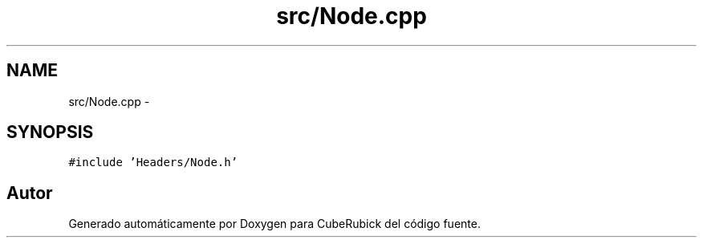 .TH "src/Node.cpp" 3 "Martes, 26 de Mayo de 2015" "CubeRubick" \" -*- nroff -*-
.ad l
.nh
.SH NAME
src/Node.cpp \- 
.SH SYNOPSIS
.br
.PP
\fC#include 'Headers/Node\&.h'\fP
.br

.SH "Autor"
.PP 
Generado automáticamente por Doxygen para CubeRubick del código fuente\&.
